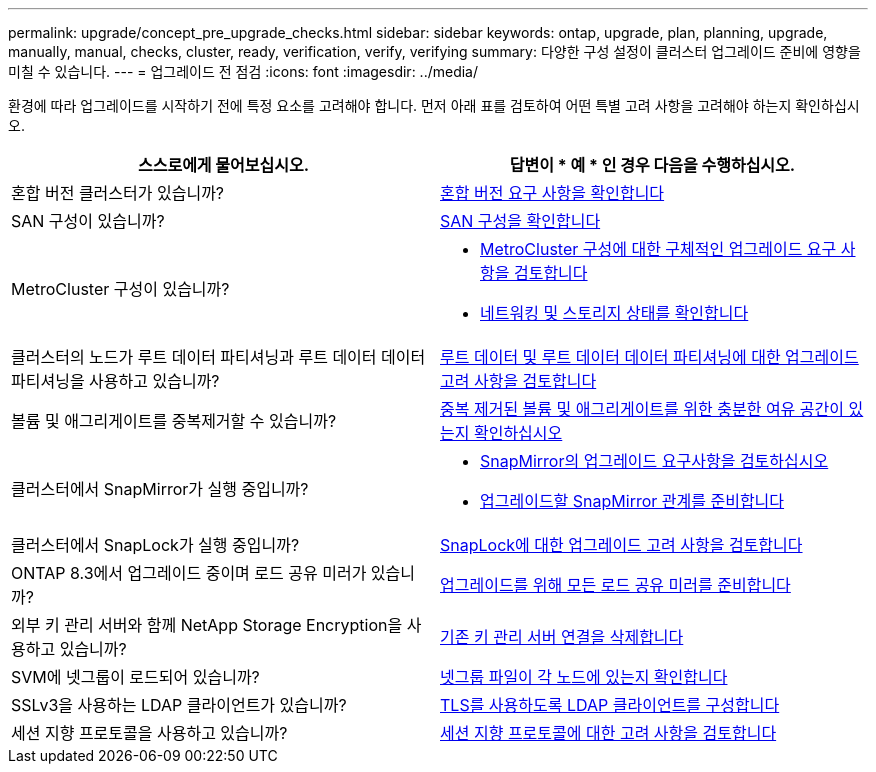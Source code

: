 ---
permalink: upgrade/concept_pre_upgrade_checks.html 
sidebar: sidebar 
keywords: ontap, upgrade, plan, planning, upgrade, manually, manual, checks, cluster, ready, verification, verify, verifying 
summary: 다양한 구성 설정이 클러스터 업그레이드 준비에 영향을 미칠 수 있습니다. 
---
= 업그레이드 전 점검
:icons: font
:imagesdir: ../media/


[role="lead"]
환경에 따라 업그레이드를 시작하기 전에 특정 요소를 고려해야 합니다. 먼저 아래 표를 검토하여 어떤 특별 고려 사항을 고려해야 하는지 확인하십시오.

[cols="2*"]
|===
| 스스로에게 물어보십시오. | 답변이 * 예 * 인 경우 다음을 수행하십시오. 


| 혼합 버전 클러스터가 있습니까? | xref:concept_mixed_version_requirements.html[혼합 버전 요구 사항을 확인합니다] 


| SAN 구성이 있습니까? | xref:task_verifying_the_san_configuration.html[SAN 구성을 확인합니다] 


| MetroCluster 구성이 있습니까?  a| 
* xref:concept_upgrade_requirements_for_metrocluster_configurations.html[MetroCluster 구성에 대한 구체적인 업그레이드 요구 사항을 검토합니다]
* xref:task_verifying_the_networking_and_storage_status_for_metrocluster_cluster_is_ready.html[네트워킹 및 스토리지 상태를 확인합니다]




| 클러스터의 노드가 루트 데이터 파티셔닝과 루트 데이터 데이터 파티셔닝을 사용하고 있습니까? | xref:concept_upgrade_considerations_for_root_data_partitioning.html[루트 데이터 및 루트 데이터 데이터 파티셔닝에 대한 업그레이드 고려 사항을 검토합니다] 


| 볼륨 및 애그리게이트를 중복제거할 수 있습니까? | xref:task_verifying_that_deduplicated_volumes_and_aggregates_contain_sufficient_free_space.html[중복 제거된 볼륨 및 애그리게이트를 위한 충분한 여유 공간이 있는지 확인하십시오] 


| 클러스터에서 SnapMirror가 실행 중입니까?  a| 
* xref:concept_upgrade_requirements_for_snapmirror.html[SnapMirror의 업그레이드 요구사항을 검토하십시오]
* xref:task_preparing_snapmirror_relationships_for_a_nondisruptive_upgrade_or_downgrade.html[업그레이드할 SnapMirror 관계를 준비합니다]




| 클러스터에서 SnapLock가 실행 중입니까? | xref:concept_upgrade_considerations_for_snaplock.html[SnapLock에 대한 업그레이드 고려 사항을 검토합니다] 


| ONTAP 8.3에서 업그레이드 중이며 로드 공유 미러가 있습니까? | xref:task_preparing_all_load_sharing_mirrors_for_a_major_upgrade.html[업그레이드를 위해 모든 로드 공유 미러를 준비합니다] 


| 외부 키 관리 서버와 함께 NetApp Storage Encryption을 사용하고 있습니까? | xref:task_preparing_to_upgrade_nodes_using_netapp_storage_encryption_with_external_key_management_servers.html[기존 키 관리 서버 연결을 삭제합니다] 


| SVM에 넷그룹이 로드되어 있습니까? | xref:task_verifying_that_the_netgroup_file_is_present_on_all_nodes.html[넷그룹 파일이 각 노드에 있는지 확인합니다] 


| SSLv3을 사용하는 LDAP 클라이언트가 있습니까? | xref:task_configuring_ldap_clients_to_use_tls_for_highest_security.html[TLS를 사용하도록 LDAP 클라이언트를 구성합니다] 


| 세션 지향 프로토콜을 사용하고 있습니까? | xref:concept_considerations_for_session_oriented_protocols.html[세션 지향 프로토콜에 대한 고려 사항을 검토합니다] 
|===